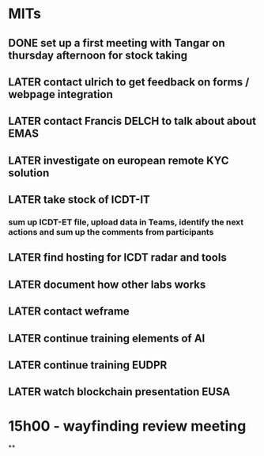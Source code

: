 * MITs
** DONE set up a first meeting with Tangar on thursday afternoon for stock taking
:LOGBOOK:
CLOCK: [2021-10-06 Wed 08:56]--[2021-10-06 Wed 08:56] =>  00:00
:END:
** LATER contact ulrich to get feedback on forms / webpage  integration
** LATER contact Francis DELCH to talk about about EMAS
** LATER investigate on european remote KYC solution
** LATER take stock of ICDT-IT
*** sum up ICDT-ET file, upload data in Teams, identify the next actions and sum up the comments from participants
** LATER find hosting for ICDT radar and tools
** LATER document how other labs works
** LATER contact weframe
** LATER continue training elements of AI
** LATER continue training EUDPR
** LATER watch blockchain presentation EUSA
* *15h00 - wayfinding review meeting*
**